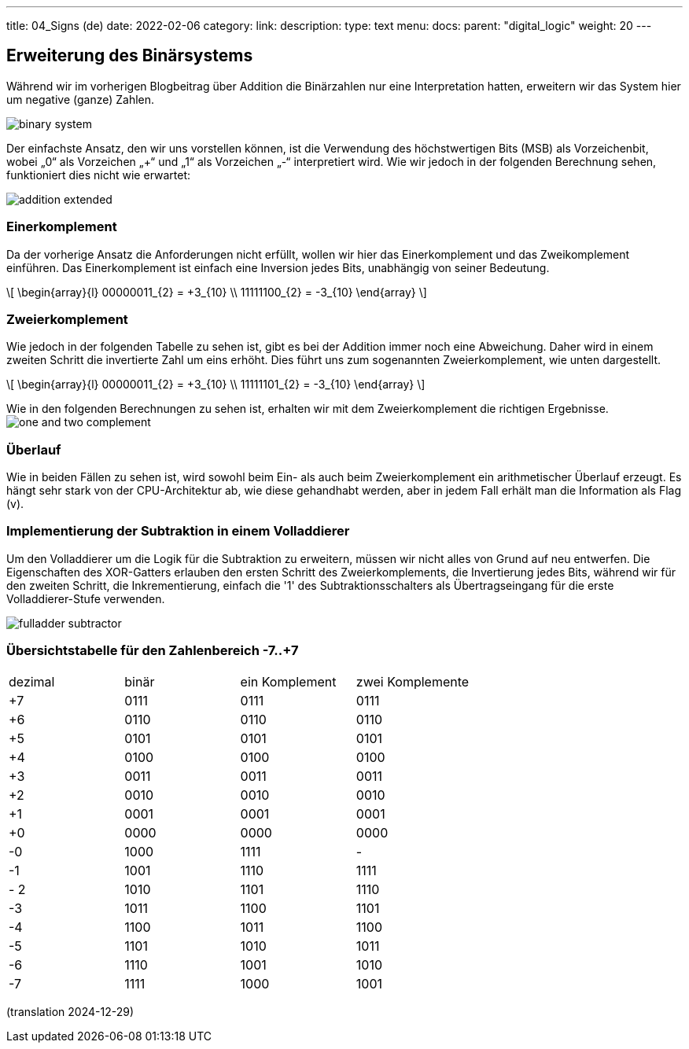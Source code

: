 ---
title: 04_Signs (de)
date: 2022-02-06
category:
link: 
description: 
type: text
menu:
  docs:
    parent: "digital_logic"
    weight: 20
---

== Erweiterung des Binärsystems

Während wir im vorherigen Blogbeitrag über Addition
die Binärzahlen nur eine Interpretation hatten,
erweitern wir das System hier um negative (ganze)
Zahlen.

image:../images/how_does_cpu/binary_system.svg[width=„50%“]

Der einfachste Ansatz, den wir uns vorstellen können, ist die Verwendung des höchstwertigen Bits (MSB)
als Vorzeichenbit, wobei „0“ als Vorzeichen „+“ und „1“ als Vorzeichen „-“ interpretiert wird.
Wie wir jedoch in der folgenden Berechnung sehen, funktioniert dies nicht wie erwartet:

image:../images/how_does_cpu/addition_extended.svg[width=„50%“]

=== Einerkomplement

Da der vorherige Ansatz die Anforderungen nicht erfüllt, wollen wir
hier das Einerkomplement und das Zweikomplement einführen.
Das Einerkomplement ist einfach eine Inversion jedes Bits, unabhängig von seiner Bedeutung.

[role=„image“,„../images/one-complement.svg“,imgfmt=„svg“, width=„70%“]
\[
\begin{array}{l}
00000011_{2} = +3_{10} \\
11111100_{2} = -3_{10}
\end{array}
\]

=== Zweierkomplement

Wie jedoch in der folgenden Tabelle zu sehen ist, gibt es bei der Addition immer noch eine Abweichung.
 Daher wird in einem zweiten Schritt die invertierte Zahl um eins erhöht.
Dies führt uns zum sogenannten Zweierkomplement, wie unten dargestellt.

[role=„image“,„../images/two-complement.svg“,imgfmt=„svg“, width=„70%“]
\[
\begin{array}{l}
00000011_{2} = +3_{10} \\
11111101_{2} = -3_{10}
\end{array}
\]

Wie in den folgenden Berechnungen zu sehen ist, erhalten wir mit dem Zweierkomplement
die richtigen Ergebnisse.
image:../images/how_does_cpu/one_and_two_complement.svg[width=„100%“]

=== Überlauf
Wie in beiden Fällen zu sehen ist, wird sowohl beim Ein- als auch beim Zweierkomplement ein arithmetischer Überlauf erzeugt.
Es hängt sehr stark von der CPU-Architektur ab, wie diese gehandhabt werden,
aber in jedem Fall erhält man die Information als Flag (v).

=== Implementierung der Subtraktion in einem Volladdierer

Um den Volladdierer um die Logik für die Subtraktion zu erweitern, müssen wir nicht alles von Grund auf neu entwerfen. Die Eigenschaften des XOR-Gatters erlauben den ersten Schritt des Zweierkomplements, die Invertierung jedes Bits, während wir für
den zweiten Schritt, die Inkrementierung, einfach die '1' des Subtraktionsschalters als Übertragseingang für die erste Volladdierer-Stufe verwenden.

image:../images/how_does_cpu/fulladder_subtractor.svg[width=„100%“]



=== Übersichtstabelle für den Zahlenbereich -7..+7

|==============================================================
| dezimal |binär | ein Komplement | zwei Komplemente
| +7 | 0111| 0111 | 0111
| +6 | 0110| 0110 | 0110
| +5 | 0101| 0101 | 0101
| +4 | 0100| 0100 | 0100
| +3 | 0011| 0011 | 0011
| +2 | 0010| 0010 | 0010
| +1 | 0001| 0001 | 0001
| +0 | 0000| 0000 | 0000
| -0 | 1000| 1111 | -
| -1 | 1001| 1110 | 1111
| - 2 | 1010| 1101 | 1110
| -3 | 1011| 1100 | 1101
| -4 | 1100| 1011 | 1100
| -5 | 1101| 1010 | 1011
| -6 | 1110| 1001 | 1010
| -7 | 1111| 1000 | 1001
|==============================================================

// image: . ./images/how_does_cpu/digitcircle.svg[width=„100%“]

(translation 2024-12-29)
